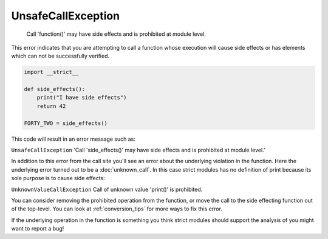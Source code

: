 UnsafeCallException
###################

  Call 'function()' may have side effects and is prohibited at module level.

This error indicates that you are attempting to call a function whose execution
will cause side effects or has elements which can not be successfully verified.


.. code-block:: python

    import __strict__

    def side_effects():
        print("I have side effects")
        return 42

    FORTY_TWO = side_effects()

This code will result in an error message such as:

``UnsafeCallException`` 'Call 'side_effects()' may have side effects and
is prohibited at module level.'

In addition to this error from the call site you'll see an error about the
underlying violation in the function.  Here the underlying error turned out
to be a :doc:`unknown_call`.  In this case strict modules has no
definition of print because its sole purpose is to cause side effects:

``UnknownValueCallException`` Call of unknown value 'print()' is prohibited.

You can consider removing the prohibited operation from the function,
or move the call to the side effecting function out of the top-level.
You can look at :ref:`conversion_tips` for more ways to fix this error.

If the underlying operation in the function is something you think strict
modules should support the analysis of you might want to report a bug!
